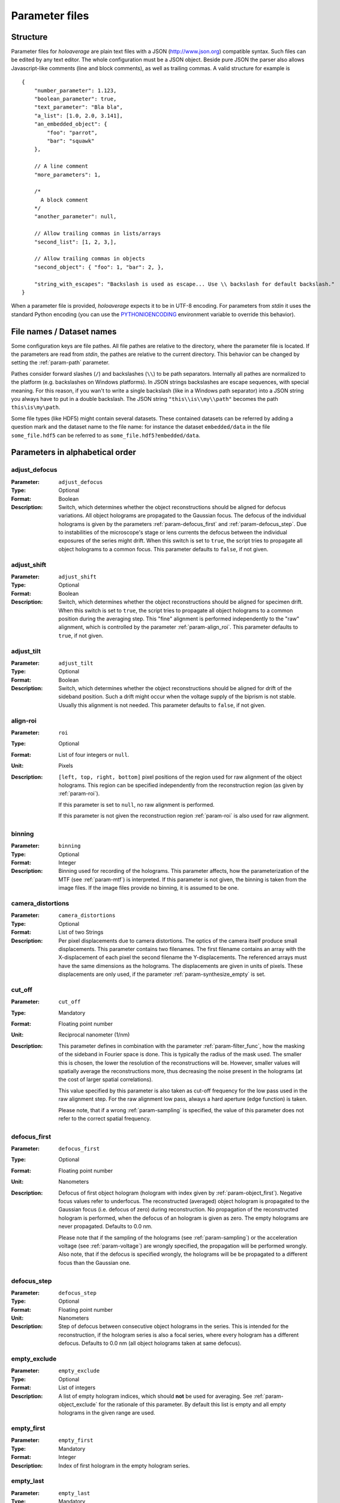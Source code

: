 .. _sec-parameters:

Parameter files
===============

Structure
---------

Parameter files for *holoaverage* are plain text files with a JSON (`<http://www.json.org>`_) compatible syntax. Such files
can be edited by any text editor. The whole configuration must be a JSON object. Beside pure JSON the parser also
allows Javascript-like comments (line and block comments), as well as trailing commas. A valid structure for example is

.. highlight:: javascript

::

    {
        "number_parameter": 1.123,
        "boolean_parameter": true,
        "text_parameter": "Bla bla",
        "a_list": [1.0, 2.0, 3.141],
        "an_embedded_object": {
            "foo": "parrot",
            "bar": "squawk"
        },

        // A line comment
        "more_parameters": 1,

        /*
          A block comment
        */
        "another_parameter": null,

        // Allow trailing commas in lists/arrays
        "second_list": [1, 2, 3,],

        // Allow trailing commas in objects
        "second_object": { "foo": 1, "bar": 2, },

        "string_with_escapes": "Backslash is used as escape... Use \\ backslash for default backslash."
    }


When a parameter file is provided, *holoaverage* expects it to be in UTF-8 encoding. For parameters from *stdin* it uses
the standard Python encoding (you can use the `PYTHONIOENCODING
<https://docs.python.org/3/using/cmdline.html#envvar-PYTHONIOENCODING>`_ environment variable to override this behavior).

.. _sec-file_names:

File names / Dataset names
--------------------------

Some configuration keys are file pathes. All file pathes are relative to the directory, where the parameter file
is located. If the parameters are read from *stdin*, the pathes are relative to the current directory. This behavior
can be changed by setting the :ref:`param-path` parameter.

Pathes consider forward slashes (``/``) and backslashes (``\\``) to be path separators. Internally all pathes are
normalized to the platform (e.g. backslashes on Windows platforms). In JSON strings backslashes are escape sequences,
with special meaning. For this reason, if you wan't to write a single backslash (like in a Windows path separator) into
a JSON string you always have to put in a double backslash. The JSON string ``"this\\is\\my\\path"`` becomes the path
``this\is\my\path``.

Some file types (like HDF5) might contain several datasets. These contained datasets can be referred by adding a
question mark and the dataset name to the file name: for instance the dataset ``embedded/data`` in the file
``some_file.hdf5`` can be referred to as ``some_file.hdf5?embedded/data``.

Parameters in alphabetical order
--------------------------------

.. _param-adjust_defocus:

adjust_defocus
^^^^^^^^^^^^^^

:Parameter: ``adjust_defocus``
:Type: Optional
:Format: Boolean
:Description: Switch, which determines whether the object reconstructions should be aligned for defocus variations.
    All object holograms are propagated to the Gaussian focus. The defocus of the individual holograms is given
    by the parameters :ref:`param-defocus_first` and :ref:`param-defocus_step`. Due to instabilities of the microscope's
    stage or lens currents the defocus between the individual exposures of the series might drift. When this switch
    is set to ``true``, the script tries to propagate all object holograms to a common focus. This parameter
    defaults to ``false``, if not given.

.. _param-adjust_shift:

adjust_shift
^^^^^^^^^^^^

:Parameter: ``adjust_shift``
:Type: Optional
:Format: Boolean
:Description: Switch, which determines whether the object reconstructions should be aligned for specimen drift.
    When this switch is set to ``true``, the script tries to propagate all object holograms to a common position during
    the averaging step. This "fine" alignment is performed independently to the "raw" alignment, which is controlled
    by the parameter :ref:`param-align_roi`. This parameter defaults to ``true``, if not given.

.. _param-adjust_tilt:

adjust_tilt
^^^^^^^^^^^

:Parameter: ``adjust_tilt``
:Type: Optional
:Format: Boolean
:Description: Switch, which determines whether the object reconstructions should be aligned for drift of the sideband
    position. Such a drift might occur when the voltage supply of the biprism is not stable. Usually this alignment is
    not needed. This parameter defaults to ``false``, if not given.

.. _param-align_roi:

align-roi
^^^^^^^^^

:Parameter: ``roi``
:Type: Optional
:Format: List of four integers or ``null``.
:Unit: Pixels
:Description: ``[left, top, right, bottom]`` pixel positions of the region used for raw alignment of the object
    holograms. This region can be specified independently from the reconstruction region (as given by :ref:`param-roi`).

    If this parameter is set to ``null``, no raw alignment is performed.

    If this parameter is not given the
    reconstruction region :ref:`param-roi` is also used for raw alignment.

.. _param-binning:

binning
^^^^^^^

:Parameter: ``binning``
:Type: Optional
:Format: Integer
:Description: Binning used for recording of the holograms. This parameter affects, how the parameterization of the MTF
    (see :ref:`param-mtf`) is interpreted. If this parameter is not given, the binning is taken from the image files.
    If the image files provide no binning, it is assumed to be one.

.. _param-camera_distortions:

camera_distortions
^^^^^^^^^^^^^^^^^^

:Parameter: ``camera_distortions``
:Type: Optional
:Format: List of two Strings
:Description: Per pixel displacements due to camera distortions. The optics of the camera itself produce small
    displacements. This parameter contains two filenames. The first filename contains an array with the X-displacement
    of each pixel the second filename the Y-displacements. The referenced arrays must have the same dimensions as the
    holograms. The displacements are given in units of pixels. These displacements are only used, if the parameter
    :ref:`param-synthesize_empty` is set.

.. _param-cut_off:

cut_off
^^^^^^^

:Parameter: ``cut_off``
:Type: Mandatory
:Format: Floating point number
:Unit: Reciprocal nanometer (1/nm)
:Description: This parameter defines in combination with the parameter :ref:`param-filter_func`, how the masking of the
    sideband in Fourier space is done. This is typically the radius of the mask used. The smaller this is chosen,
    the lower the resolution of the reconstructions will be. However, smaller values will spatially average the
    reconstructions more, thus decreasing the noise present in the holograms (at the cost of larger spatial correlations).

    This value specified by this parameter is also taken as cut-off frequency for the low pass used in the raw alignment
    step. For the raw alignment low pass, always a hard aperture (edge function) is taken.

    Please note, that if a wrong :ref:`param-sampling` is specified, the value of this parameter does not refer to the
    correct spatial frequency.

.. _param-defocus_first:

defocus_first
^^^^^^^^^^^^^

:Parameter: ``defocus_first``
:Type: Optional
:Format: Floating point number
:Unit: Nanometers
:Description: Defocus of first object hologram (hologram with index given by :ref:`param-object_first`).
    Negative focus values refer to underfocus. The reconstructed (averaged) object hologram is propagated to the
    Gaussian focus (i.e. defocus of zero) during reconstruction. No propagation of the reconstructed hologram is
    performed, when the defocus of an hologram is given as zero. The empty holograms are never propagated.
    Defaults to 0.0 nm.

    Please note that if the sampling of the holograms (see :ref:`param-sampling`) or the acceleration voltage (see
    :ref:`param-voltage`) are wrongly specified, the propagation will be performed wrongly. Also note, that if the
    defocus is specified wrongly, the holograms will be be propagated to a different focus than the Gaussian one.

.. _param-defocus_step:

defocus_step
^^^^^^^^^^^^^

:Parameter: ``defocus_step``
:Type: Optional
:Format: Floating point number
:Unit: Nanometers
:Description: Step of defocus between consecutive object holograms in the series. This is intended for the
    reconstruction, if the hologram series is also a focal series, where every hologram has a different defocus.
    Defaults to 0.0 nm (all object holograms taken at same defocus).

.. _param-empty_exclude:

empty_exclude
^^^^^^^^^^^^^^

:Parameter: ``empty_exclude``
:Type: Optional
:Format: List of integers
:Description: A list of empty hologram indices, which should **not** be used for averaging. See
    :ref:`param-object_exclude` for the rationale of this parameter. By default this list is empty and all empty
    holograms in the given range are used.

.. _param-empty_first:

empty_first
^^^^^^^^^^^^

:Parameter: ``empty_first``
:Type: Mandatory
:Format: Integer
:Description: Index of first hologram in the empty hologram series.

.. _param-empty_last:

empty_last
^^^^^^^^^^^

:Parameter: ``empty_last``
:Type: Mandatory
:Format: Integer
:Description: Index of last hologram (inclusive) in the empty hologram series.

.. _param-empty_names:

empty_names
^^^^^^^^^^^

:Parameter: ``empty_names``
:Type: Mandatory
:Format: String
:Description: File name of empty hologram series. See :ref:`param-object_names` for the description of the format of this
    parameter.

    If the parameter ``empty_names`` is not present in the parameter file, no empty hologram series will be
    reconstructed and averaged. In this case, the parameters :ref:`param-empty_first`, :ref:`param-empty_last` are not
    needed. Furthermore, if parameter :ref:`param-empty_size` is missing, it is substituted by :ref:`param-object_size`.

.. _param-empty_override:

empty_override
^^^^^^^^^^^^^^

:Parameter: ``empty_override``
:Type: Optional
:Format: String
:Description: File name of empty hologram used for normalization. If this parameter is present in the parameter
    files the empty hologram will be read from this file (see :ref:`sec-file_names` for format) and the parameters
    :ref:`param-empty_names`, :ref:`param-empty_first`, :ref:`param-empty_last`, and :ref:`param-empty_size` are
    ignored.

.. _param-empty_size:

empty_size
^^^^^^^^^^^

:Parameter: ``empty_size``
:Type: Mandatory
:Format: Integer
:Unit: Pixels
:Description: Size of the reconstructed empty hologram. See :ref:`param-object_size` for details concerning this
    parameter. For normalization of the reconstructed object holograms the reconstructed empty hologram is interpolated
    to the size of the object holograms (before its cropped to the :ref:`param-roi` region) by zero-padding.

.. _param-filter_func:

filter_func
^^^^^^^^^^^

:Parameter: ``filter_func``
:Type: Optional
:Format: see below
:Description: This parameter gives the function that will be used in combination with the parameter
    :ref:`param-cut_off` for masking the sideband in Fourier space. The format of this parameter is either
    a string given the function name, or a list with the function name as first element and further parameters
    in the remaining list.

    If ``filter_func`` is ``"EDGE"``, an edge function is used. This corresponds to a hard mask at the ``cut_off``
    spatial frequency. If the edge function is chosen you might observe "ringing" artifacts in the reconstructions
    especially at the borders or at "hot pixels".

    If ``filter_func`` is ``"GAUSSIAN"``, a Gaussian function is used. The Gaussian is chosen, such that a ``1/e``
    fall-off is reached at the ``cut_off`` spatial frequency.

    If ``filter_func`` is ``["BUTTERWORTH", order]``, a Butterworth function of the given order is used. This
    corresponds to a soft mask at the ``cut_off`` spatial frequency. The lower the order of the Butterworth function is,
    the softer this filter becomes.

    If this parameter is not given, the edge function is used.

.. _param-mtf:

mtf
^^^

:Parameter: ``mtf``
:Type: Optional
:Format: List
:Description: Parameterization of the camera MTF. The reconstruction are corrected for the effects of MTF (by
    dividing the Fourier transformed holograms through the MTF. See :ref:`sec-mtf` for details on the specification
    of this parameter. If this parameter is not given, no MTF correction is performed.

.. _param-object_exclude:

object_exclude
^^^^^^^^^^^^^^

:Parameter: ``object_exclude``
:Type: Optional
:Format: List of integers
:Description: A list of object hologram indices, which should **not** be used for averaging. Usually all holograms
    with indices between :ref:`param-object_first` and :ref:`param-object_last` (inclusive) are used for averaging. Any indices
    occurring in this list are not used. For example with ``object_first`` of ``1``, ``object_last`` of ``5``, and
    ``object_exclude`` set to ``[3, 4]`` only object holograms with indices ``1``, ``2``, and ``5`` are used, since
    indices ``3`` and ``4`` were explicitly excluded. By default this list is empty and all object holograms in the
    given range are used.

.. _param-object_first:

object_first
^^^^^^^^^^^^

:Parameter: ``object_first``
:Type: Mandatory
:Format: Integer
:Description: Index of first hologram in the object hologram series.

.. _param-object_last:

object_last
^^^^^^^^^^^

:Parameter: ``object_last``
:Type: Mandatory
:Format: Integer
:Description: Index of last hologram (inclusive) in the object hologram series.

.. _param-object_names:

object_names
^^^^^^^^^^^^

:Parameter: ``object_names``
:Type: Mandatory
:Format: String
:Description: File name of object hologram series. Typically a series hologram file names contain an increasing number.
    The number in this parameter is encoded with the *printf*-style format rules (`old-style formating in python
    <http://docs.python.org/3/library/stdtypes.html#old-string-formatting>`_). For instance simple numbers can be
    expressed as ``%d`` and become ``1``, ``2``, ``3``, etc. If you want to have zero padded three digit numbers use
    ``%03d``, which becomes ``001``, ``002``, ``003``, etc. Due to this formatting rules you have to write a double
    percent sign (i.e. ``%%``) if you want a single ``%`` in your filename.

    If the parameter ``object_names`` is not present in the parameter file, only the empty hologram series will be
    reconstructed and averaged. In this case, the parameters :ref:`param-object_first`, :ref:`param-object_last`,
    and :ref:`param-object_size` are not needed.

.. _param-object_size:

object_size
^^^^^^^^^^^

:Parameter: ``object_size``
:Type: Mandatory
:Format: Integer
:Unit: Pixels
:Description: Size of the reconstructed object hologram. Reconstructed holograms always have same size in width and
     height. This size in pixels is given by this parameter. The :ref:`param-roi` of the object holograms is scaled
     to this size during the reconstruction (by cropping in Fourier space). This parameter should be larger than the
     diameter mask used during the reconstruction as given by the :ref:`param-cut_off` parameter. For performance
     reasons a number with low prime factors should be chosen, e.g. prefer ``384 = 3 * 2^7`` over ``383`` (prime).

.. _param-only_phase:

only_phase
^^^^^^^^^^

:Parameter: ``only_phase``
:Type: Optional
:Format: Boolean
:Description: Switch, which determines how the object reconstructions are normalized. When this parameter is ``true``,
    the normalization is performed by dividing the individual reconstructed object holograms by the reconstructed
    (and averaged) empty hologram. This normalizes the object holograms in amplitude in phase. However, if the
    reconstructed empty hologram contains regions, where the amplitude is very small, the normalization will cause
    artifacts. Such cases typically occur when the interference region, does not cover the whole image.
    When this parameter is ``false`` only the phases of the reconstructed holograms are normalized. This parameter
    defaults to ``false``, if not given.

.. _param-output:

output
^^^^^^^^^

:Parameter: ``output``
:Type: Mandatory
:Format: String
:Description: Name of the output file. The output(s) will be always stored in HDF5 format.

.. _param-output_aligned:

output_aligned
^^^^^^^^^^^^^^

:Parameter: ``output_aligned``
:Type: Optional
:Format: Boolean
:Description: When set to ``true``, the region of interest of the individual object holograms (before
    reconstruction) are also stored in the output file.
    This parameter defaults to ``false``, if not given.

.. _param-output_series:

output_series
^^^^^^^^^^^^^^

:Parameter: ``output_series``
:Type: Optional
:Format: Boolean
:Description: When set to ``true``, also the individual object hologram reconstructions are stored in the output file.
    The averaged hologram (and the variance estimation obtained during averaging) are always stored in the output file.
    The individual reconstructions of the empty hologram series are never stored.
    This parameter defaults to ``false``, if not given.

.. _param-path:

path
^^^^

:Parameter: ``path``
:Type: Optional
:Format: String
:Description: Path to prefix to all file names. If this is not an absolute path, the path is taken relative to the path
    of the parameter file (current directory, if the parameters are read from *stdin*. By default this path is left
    empty, which means all file names are relative to the parameter file path (or the current directory, when the
    parameters are read from *stdin* (see :ref:`sec-file_names`).

.. _param-roi:

roi
^^^

:Parameter: ``roi``
:Type: Optional
:Format: List of four integers.
:Unit: Pixels
:Description: ``[left, top, right, bottom]`` pixel positions of the region of interest (ROI) in the first object
    hologram (as given by parameter :ref:`param-object_first`). The ROI is always a rectangular region. In the raw
    alignment step (:ref:`sec-overview`) of the hologram series the position of this ROI is aligned to the drift of the object,
    such that always the same object region is taken from each hologram.

    The *left* and *top* pixel positions given here refer to the top, left corner in this rectangular region
    (inclusive). The *right* and *bottom* positions refer to the bottom, right corner (exclusive), which means they
    refer the pixel coordinate adjacent to right (bottom) edge of the ROI.
    X coordinates are going from left to right, Y coordinates are going form top to bottom. For performance reasons,
    the size of the ROI, i.e. ``right - left`` and ``bottom - top``, should have only low prime-factors, e.g. prefer
    ``384 = 3 * 2^7`` over ``383`` (prime).

    If this value is not given, the whole object hologram region is taken as ROI.

.. _param-sampling:

sampling
^^^^^^^^

:Parameter: ``sampling``
:Type: Optional
:Format: Floating point number
:Unit: Nanometer per pixel
:Description: Sampling of the object and empty holograms. The number given by this parameter corresponds to the size
    of a single pixel of the holograms. If this parameter is not given, the sampling from the image files is taken.
    Otherwise this parameter overrides the sampling given in the files.

    Please note that all holograms, independently of being part of the object or empty series must have the same
    sampling. Also only image files with samplings given in nanometer per pixel are supported. If the sampling recorded
    in the image files is wrong (or the file format does not provides this metadata), the ``sampling`` parameter must
    be set explicitly.

.. _param-sideband_pos:

sideband_pos
^^^^^^^^^^^^

:Parameter: ``sideband_pos``
:Type: Mandatory
:Format: List of two floating point numbers.
:Unit: Pixels
:Description: ``[X,Y]`` position of the sideband in the Fourier transformed image files. When the discrete Fourier
    transform of the holograms is calculated and the Fourier transform is shifted such that the Fourier space origin
    is in the center of the transformed images (like the numpy commands ``np.fft.fftshift(np.fft.fft2(image))`` would
    do), this parameter refers to the pixel position of the sideband to be reconstructed.

.. _param-synthesize_empty:

synthesize_empty
^^^^^^^^^^^^^^^^

:Parameter: ``synthesize_empty``
:Type: Optional
:Format: Boolean
:Description: When set to ``true``, the reconstructed object hologram series is normalized by a synthetic empty
    hologram instead of an experimental empty hologram. The synthesized empty hologram is calculated from the provided
    camera distortions. If ``synthesize_empty`` is set, the parameters :ref:`param-camera_distortions` and
    :ref:`param-empty_size` must be also given. If ``synthesize_empty`` is set, other emtpy holograms (provided either
    by :ref:`param-empty_names` or :ref:`param-empty_override`) are ignored.

.. _param-voltage:

voltage
^^^^^^^^

:Parameter: ``voltage``
:Type: Optional
:Format: Floating point number
:Unit: Kilovolts
:Description: Acceleration voltage used during acquisition of the holograms. If this parameter is not given it is taken
    from the holograms files. This parameter must be given explicitly, if the acceleration voltage cannot be read
    from the hologram files.

.. _sec-mtf:

Modulation Transfer Function
----------------------------

The modulation transfer function (MTF) of the camera used for acquisition of the individual holograms can is specified
in parameterized form.

In the following it is assumed the MTF is a 2 dimensional function :math:`M(q_x, q_y)` of the
two dimensional spatial frequency :math:`(q_x, q_y)`. A spatial frequency of +/-0.5 gives the Nyquist frequency of the
detector. The MTF consists then of two parts, one due to the binning into pixels, and the other part due to the beam
broadening within the detector/scintillator.

.. math::
    M(q_x, q_y) = \mathrm{sinc}(q_x) \mathrm{sinc}(q_y) \sum_n f_n(q)

The effect of the binning is described by the two *sinc* functions, here defined as

.. math::
    \mathrm{sinc}(q) = \sin(\pi q) / (\pi q).

The beam broadening in the above parameterization is described by a sum over functions :math:`f_n(q)`, where

.. math::
    q = \sqrt{q_x^2 + q_y^2}.

These functions are specified in the parameter file as a list of terms, where each term describes one function
:math:`f_n(q)`. The term itself are again lists, where the first element always is a string describing the kind of
function and the other elements are parameters to the function.

Possible terms are:

    * ``["CONSTANT", A]``

    .. math::
        f(q) = A

    * ``["GAUSSIAN, A, B]``

    .. math::
        f(q) = A \exp(-B q^2)

    * ``["LORENTZIAN", A, B]``

    .. math::
        f(q) = A / (B + q^2)

As example, if the MTF of the detector is given by:

    .. math::
        M(q_x, q_y) = \mathrm{sinc}(q_x) \mathrm{sinc}(q_y) \left[ 0.8 \exp(-0.03 q^2) + 0.2 \right]

the parameterization specified in the :ref:`param-mtf` parameter is

::

    mtf = [["GAUSSIAN", 0.8, 0.03], ["CONSTANT", 0.2]]

